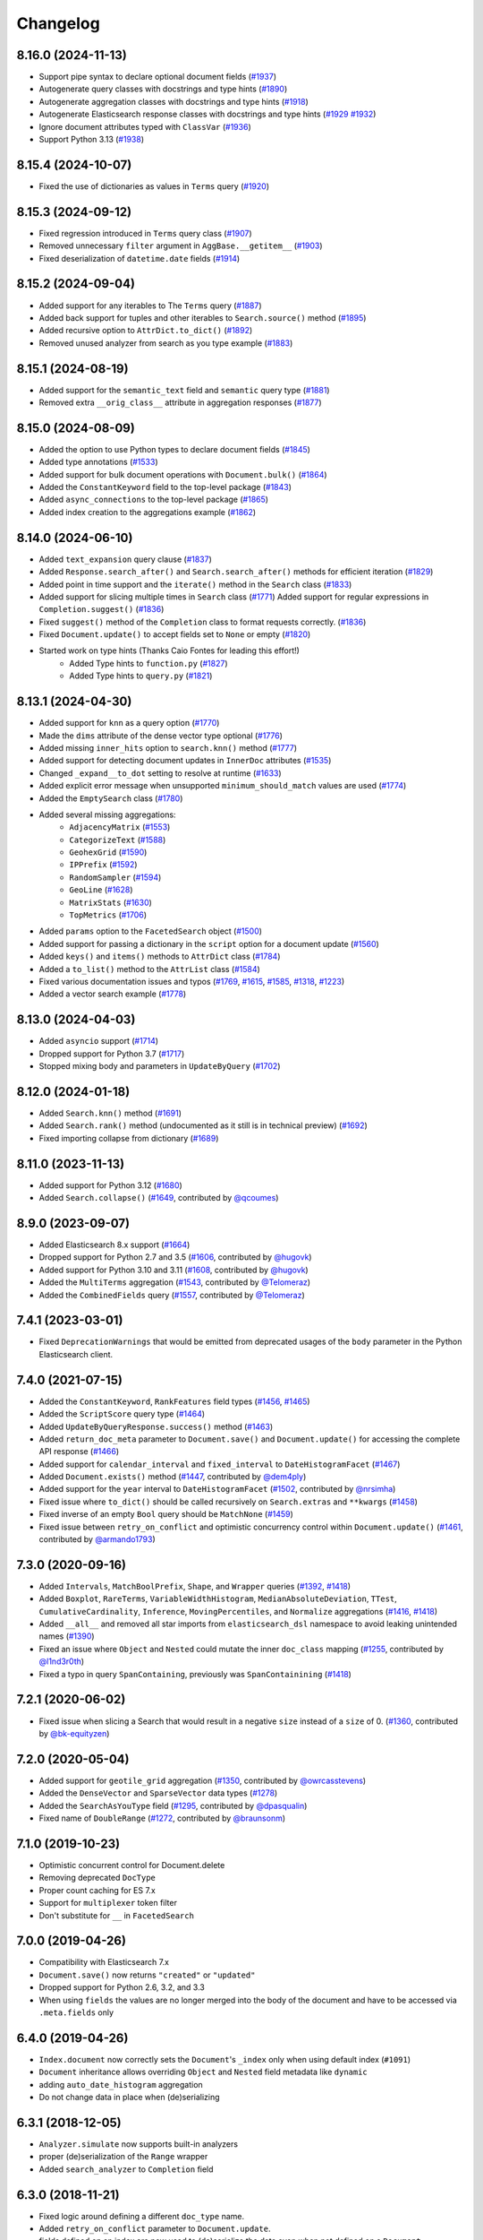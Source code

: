 .. _changelog:

Changelog
=========

8.16.0 (2024-11-13)
-------------------

* Support pipe syntax to declare optional document fields (`#1937 <https://github.com/elastic/elasticsearch-dsl-py/pull/1937>`_)
* Autogenerate query classes with docstrings and type hints (`#1890 <https://github.com/elastic/elasticsearch-dsl-py/pull/1890>`_)
* Autogenerate aggregation classes with docstrings and type hints (`#1918 <https://github.com/elastic/elasticsearch-dsl-py/pull/1918>`_)
* Autogenerate Elasticsearch response classes with docstrings and type hints (`#1929 <https://github.com/elastic/elasticsearch-dsl-py/pull/1929>`_ `#1932 <https://github.com/elastic/elasticsearch-dsl-py/pull/1932>`_)
* Ignore document attributes typed with ``ClassVar`` (`#1936 <https://github.com/elastic/elasticsearch-dsl-py/pull/1936>`_)
* Support Python 3.13 (`#1938 <https://github.com/elastic/elasticsearch-dsl-py/pull/1938>`_)


8.15.4 (2024-10-07)
-------------------

* Fixed the use of dictionaries as values in ``Terms`` query (`#1920 <https://github.com/elastic/elasticsearch-dsl-py/issues/1920>`_)

8.15.3 (2024-09-12)
-------------------

* Fixed regression introduced in ``Terms`` query class (`#1907 <https://github.com/elastic/elasticsearch-dsl-py/pull/1907>`_)
* Removed unnecessary ``filter`` argument in ``AggBase.__getitem__`` (`#1903 <https://github.com/elastic/elasticsearch-dsl-py/pull/1903>`_)
* Fixed deserialization of ``datetime.date`` fields (`#1914 <https://github.com/elastic/elasticsearch-dsl-py/pull/1914>`_)

8.15.2 (2024-09-04)
-------------------

* Added support for any iterables to The ``Terms`` query (`#1887 <https://github.com/elastic/elasticsearch-dsl-py/pull/1887>`_)
* Added back support for tuples and other iterables to ``Search.source()`` method (`#1895 <https://github.com/elastic/elasticsearch-dsl-py/pull/1895>`_)
* Added recursive option to ``AttrDict.to_dict()`` (`#1892 <https://github.com/elastic/elasticsearch-dsl-py/pull/1892>`_)
* Removed unused analyzer from search as you type example (`#1883 <https://github.com/elastic/elasticsearch-dsl-py/pull/1883>`_)

8.15.1 (2024-08-19)
-------------------

* Added support for the ``semantic_text`` field and ``semantic`` query type (`#1881 <https://github.com/elastic/elasticsearch-dsl-py/pull/1881>`_)
* Removed extra ``__orig_class__`` attribute in aggregation responses (`#1877 <https://github.com/elastic/elasticsearch-dsl-py/pull/1877>`_)

8.15.0 (2024-08-09)
-------------------

* Added the option to use Python types to declare document fields (`#1845 <https://github.com/elastic/elasticsearch-dsl-py/pull/1845>`_)
* Added type annotations (`#1533 <https://github.com/elastic/elasticsearch-dsl-py/pull/1533>`_)
* Added support for bulk document operations with ``Document.bulk()`` (`#1864 <https://github.com/elastic/elasticsearch-dsl-py/pull/1864>`_)
* Added the ``ConstantKeyword`` field to the top-level package (`#1843 <https://github.com/elastic/elasticsearch-dsl-py/pull/1843>`_)
* Added ``async_connections`` to the top-level package (`#1865 <https://github.com/elastic/elasticsearch-dsl-py/pull/1865>`_)
* Added index creation to the aggregations example (`#1862 <https://github.com/elastic/elasticsearch-dsl-py/pull/1862>`_)

8.14.0 (2024-06-10)
-------------------

* Added ``text_expansion`` query clause (`#1837 <https://github.com/elastic/elasticsearch-dsl-py/pull/1837>`_)
* Added ``Response.search_after()`` and ``Search.search_after()`` methods for efficient iteration (`#1829 <https://github.com/elastic/elasticsearch-dsl-py/pull/1829>`_)
* Added point in time support and the ``iterate()`` method in the ``Search`` class (`#1833 <https://github.com/elastic/elasticsearch-dsl-py/pull/1833>`_)
* Added support for slicing multiple times in ``Search`` class (`#1771 <https://github.com/elastic/elasticsearch-dsl-py/pull/1771>`_)
  Added support for regular expressions in ``Completion.suggest()`` (`#1836 <https://github.com/elastic/elasticsearch-dsl-py/pull/1836>`_)
* Fixed ``suggest()`` method of the ``Completion`` class to format requests correctly. (`#1836 <https://github.com/elastic/elasticsearch-dsl-py/pull/1836>`_)
* Fixed ``Document.update()`` to accept fields set to ``None`` or empty (`#1820 <https://github.com/elastic/elasticsearch-dsl-py/pull/1820>`_)
* Started work on type hints (Thanks Caio Fontes for leading this effort!)
    * Added Type hints to ``function.py`` (`#1827 <https://github.com/elastic/elasticsearch-dsl-py/pull/1827>`_)
    * Added Type hints to ``query.py`` (`#1821 <https://github.com/elastic/elasticsearch-dsl-py/pull/1821>`_)

8.13.1 (2024-04-30)
-------------------

* Added support for ``knn`` as a query option (`#1770`_)
* Made the ``dims`` attribute of the dense vector type optional (`#1776`_)
* Added missing ``inner_hits`` option to ``search.knn()`` method (`#1777`_)
* Added support for detecting document updates in ``InnerDoc`` attributes (`#1535`_)
* Changed ``_expand__to_dot`` setting to resolve at runtime (`#1633`_)
* Added explicit error message when unsupported ``minimum_should_match`` values are used (`#1774`_)
* Added the ``EmptySearch`` class (`#1780`_)
* Added several missing aggregations:
   * ``AdjacencyMatrix`` (`#1553`_)
   * ``CategorizeText`` (`#1588`_)
   * ``GeohexGrid`` (`#1590`_)
   * ``IPPrefix`` (`#1592`_)
   * ``RandomSampler`` (`#1594`_)
   * ``GeoLine`` (`#1628`_)
   * ``MatrixStats`` (`#1630`_)
   * ``TopMetrics`` (`#1706`_)
* Added ``params`` option to the ``FacetedSearch`` object (`#1500`_)
* Added support for passing a dictionary in the ``script`` option for a document update (`#1560`_)
* Added ``keys()`` and ``items()`` methods to ``AttrDict`` class (`#1784`_)
* Added a ``to_list()`` method to the ``AttrList`` class (`#1584`_)
* Fixed various documentation issues and typos (`#1769`_, `#1615`_, `#1585`_, `#1318`_, `#1223`_)
* Added a vector search example (`#1778`_)

.. _#1770: https://github.com/elastic/elasticsearch-dsl-py/pull/1770
.. _#1776: https://github.com/elastic/elasticsearch-dsl-py/pull/1776
.. _#1777: https://github.com/elastic/elasticsearch-dsl-py/pull/1777
.. _#1535: https://github.com/elastic/elasticsearch-dsl-py/pull/1535
.. _#1633: https://github.com/elastic/elasticsearch-dsl-py/pull/1633
.. _#1774: https://github.com/elastic/elasticsearch-dsl-py/pull/1774
.. _#1780: https://github.com/elastic/elasticsearch-dsl-py/pull/1780
.. _#1553: https://github.com/elastic/elasticsearch-dsl-py/pull/1553
.. _#1588: https://github.com/elastic/elasticsearch-dsl-py/pull/1588
.. _#1590: https://github.com/elastic/elasticsearch-dsl-py/pull/1590
.. _#1592: https://github.com/elastic/elasticsearch-dsl-py/pull/1592
.. _#1594: https://github.com/elastic/elasticsearch-dsl-py/pull/1594
.. _#1628: https://github.com/elastic/elasticsearch-dsl-py/pull/1628
.. _#1630: https://github.com/elastic/elasticsearch-dsl-py/pull/1630
.. _#1706: https://github.com/elastic/elasticsearch-dsl-py/pull/1706
.. _#1500: https://github.com/elastic/elasticsearch-dsl-py/pull/1500
.. _#1560: https://github.com/elastic/elasticsearch-dsl-py/pull/1560
.. _#1784: https://github.com/elastic/elasticsearch-dsl-py/pull/1784
.. _#1584: https://github.com/elastic/elasticsearch-dsl-py/pull/1584
.. _#1769: https://github.com/elastic/elasticsearch-dsl-py/pull/1769
.. _#1615: https://github.com/elastic/elasticsearch-dsl-py/pull/1615
.. _#1585: https://github.com/elastic/elasticsearch-dsl-py/pull/1585
.. _#1318: https://github.com/elastic/elasticsearch-dsl-py/pull/1318
.. _#1223: https://github.com/elastic/elasticsearch-dsl-py/pull/1223
.. _#1778: https://github.com/elastic/elasticsearch-dsl-py/pull/1778

8.13.0 (2024-04-03)
-------------------

* Added ``asyncio`` support (`#1714`_)
* Dropped support for Python 3.7 (`#1717`_)
* Stopped mixing body and parameters in ``UpdateByQuery`` (`#1702`_)

.. _#1714: https://github.com/elastic/elasticsearch-dsl-py/pull/1714
.. _#1717: https://github.com/elastic/elasticsearch-dsl-py/pull/1717
.. _#1702: https://github.com/elastic/elasticsearch-dsl-py/pull/1702

8.12.0 (2024-01-18)
-------------------

* Added ``Search.knn()`` method  (`#1691`_)
* Added ``Search.rank()`` method (undocumented as it still is in technical preview) (`#1692`_)
* Fixed importing collapse from dictionary (`#1689`_)

.. _#1689: https://github.com/elastic/elasticsearch-dsl-py/pull/1689
.. _#1691: https://github.com/elastic/elasticsearch-dsl-py/pull/1691
.. _#1692: https://github.com/elastic/elasticsearch-dsl-py/pull/1692

8.11.0 (2023-11-13)
-------------------

* Added support for Python 3.12 (`#1680`_)
* Added ``Search.collapse()`` (`#1649`_, contributed by `@qcoumes`_)

.. _@qcoumes: https://github.com/qcoumes
.. _#1680: https://github.com/elastic/elasticsearch-dsl-py/pull/1680
.. _#1649: https://github.com/elastic/elasticsearch-dsl-py/pull/1649

8.9.0 (2023-09-07)
------------------

* Added Elasticsearch 8.x support (`#1664`_)
* Dropped support for Python 2.7 and 3.5 (`#1606`_, contributed by `@hugovk`_)
* Added support for Python 3.10 and 3.11 (`#1608`_, contributed by `@hugovk`_)
* Added the ``MultiTerms`` aggregation (`#1543`_, contributed by `@Telomeraz`_)
* Added the ``CombinedFields`` query (`#1557`_, contributed by `@Telomeraz`_)

.. _@Telomeraz: https://github.com/Telomeraz
.. _@hugovk: https://github.com/hugovk
.. _#1664: https://github.com/elastic/elasticsearch-dsl-py/pull/1664
.. _#1606: https://github.com/elastic/elasticsearch-dsl-py/pull/1606
.. _#1608: https://github.com/elastic/elasticsearch-dsl-py/pull/1608
.. _#1543: https://github.com/elastic/elasticsearch-dsl-py/pull/1543
.. _#1557: https://github.com/elastic/elasticsearch-dsl-py/pull/1557


7.4.1 (2023-03-01)
------------------

* Fixed ``DeprecationWarnings`` that would be emitted from deprecated
  usages of the ``body`` parameter in the Python Elasticsearch client.


7.4.0 (2021-07-15)
------------------

* Added the ``ConstantKeyword``, ``RankFeatures`` field types (`#1456`_, `#1465`_)
* Added the ``ScriptScore`` query type (`#1464`_)
* Added ``UpdateByQueryResponse.success()`` method (`#1463`_)
* Added ``return_doc_meta`` parameter to ``Document.save()`` and ``Document.update()`` for
  accessing the complete API response (`#1466`_)
* Added support for ``calendar_interval`` and ``fixed_interval`` to ``DateHistogramFacet`` (`#1467`_)
* Added ``Document.exists()`` method (`#1447`_, contributed by `@dem4ply`_)
* Added support for the ``year`` interval to ``DateHistogramFacet`` (`#1502`_, contributed by `@nrsimha`_)
* Fixed issue where ``to_dict()`` should be called recursively on ``Search.extras`` and ``**kwargs`` (`#1458`_)
* Fixed inverse of an empty ``Bool`` query should be ``MatchNone`` (`#1459`_)
* Fixed issue between ``retry_on_conflict`` and optimistic concurrency control within ``Document.update()`` (`#1461`_, contributed by `@armando1793`_)

 .. _@dem4ply: https://github.com/dem4ply
 .. _@nrsimha: https://github.com/nrsimha
 .. _@armando1793: https://github.com/armando1793
 .. _#1447: https://github.com/elastic/elasticsearch-dsl-py/pull/1447
 .. _#1456: https://github.com/elastic/elasticsearch-dsl-py/pull/1456
 .. _#1458: https://github.com/elastic/elasticsearch-dsl-py/pull/1458
 .. _#1459: https://github.com/elastic/elasticsearch-dsl-py/pull/1459
 .. _#1461: https://github.com/elastic/elasticsearch-dsl-py/pull/1461
 .. _#1463: https://github.com/elastic/elasticsearch-dsl-py/pull/1463
 .. _#1464: https://github.com/elastic/elasticsearch-dsl-py/pull/1464
 .. _#1465: https://github.com/elastic/elasticsearch-dsl-py/pull/1465
 .. _#1466: https://github.com/elastic/elasticsearch-dsl-py/pull/1466
 .. _#1467: https://github.com/elastic/elasticsearch-dsl-py/pull/1467
 .. _#1502: https://github.com/elastic/elasticsearch-dsl-py/pull/1502

7.3.0 (2020-09-16)
------------------

* Added ``Intervals``, ``MatchBoolPrefix``, ``Shape``, and ``Wrapper`` queries (`#1392`_, `#1418`_)
* Added ``Boxplot``, ``RareTerms``, ``VariableWidthHistogram``, ``MedianAbsoluteDeviation``,
  ``TTest``, ``CumulativeCardinality``, ``Inference``, ``MovingPercentiles``,
  and ``Normalize`` aggregations (`#1416`_, `#1418`_)
* Added ``__all__``  and removed all star imports from ``elasticsearch_dsl`` namespace
  to avoid leaking unintended names (`#1390`_)
* Fixed an issue where ``Object`` and ``Nested`` could mutate the inner
  ``doc_class`` mapping (`#1255`_, contributed by `@l1nd3r0th`_)
* Fixed a typo in query ``SpanContaining``, previously was ``SpanContainining`` (`#1418`_)

 .. _@l1nd3r0th: https://github.com/l1nd3r0th
 .. _#1255: https://github.com/elastic/elasticsearch-dsl-py/pull/1255
 .. _#1390: https://github.com/elastic/elasticsearch-dsl-py/pull/1390
 .. _#1392: https://github.com/elastic/elasticsearch-dsl-py/pull/1392
 .. _#1416: https://github.com/elastic/elasticsearch-dsl-py/pull/1416
 .. _#1418: https://github.com/elastic/elasticsearch-dsl-py/pull/1418

7.2.1 (2020-06-02)
------------------

* Fixed issue when slicing a Search that would result in a negative
  ``size`` instead of a ``size`` of 0. (`#1360`_, contributed by `@bk-equityzen`_)

 .. _@bk-equityzen: https://github.com/bk-equityzen
 .. _#1360: https://github.com/elastic/elasticsearch-dsl-py/pull/1360

7.2.0 (2020-05-04)
------------------

* Added support for ``geotile_grid`` aggregation (`#1350`_, contributed by `@owrcasstevens`_)
* Added the ``DenseVector`` and ``SparseVector`` data types (`#1278`_)
* Added the ``SearchAsYouType`` field (`#1295`_, contributed by `@dpasqualin`_)
* Fixed name of ``DoubleRange`` (`#1272`_, contributed by `@braunsonm`_)

 .. _@braunsonm: https://github.com/braunsonm
 .. _@dpasqualin: https://github.com/dpasqualin
 .. _@owrcasstevens: https://github.com/owrcasstevens
 .. _#1272: https://github.com/elastic/elasticsearch-dsl-py/pull/1272
 .. _#1278: https://github.com/elastic/elasticsearch-dsl-py/issues/1278
 .. _#1295: https://github.com/elastic/elasticsearch-dsl-py/pull/1295
 .. _#1350: https://github.com/elastic/elasticsearch-dsl-py/pull/1350

7.1.0 (2019-10-23)
------------------

* Optimistic concurrent control for Document.delete
* Removing deprecated ``DocType``
* Proper count caching for ES 7.x
* Support for ``multiplexer`` token filter
* Don't substitute for ``__`` in ``FacetedSearch``

7.0.0 (2019-04-26)
------------------

* Compatibility with Elasticsearch 7.x
* ``Document.save()`` now returns ``"created"`` or ``"updated"``
* Dropped support for Python 2.6, 3.2, and 3.3
* When using ``fields`` the values are no longer merged into the body of the
  document and have to be accessed via ``.meta.fields`` only

6.4.0 (2019-04-26)
------------------

* ``Index.document`` now correctly sets the ``Document``'s ``_index`` only when
  using default index (``#1091``)
* ``Document`` inheritance allows overriding ``Object`` and ``Nested`` field metadata like ``dynamic``
* adding ``auto_date_histogram`` aggregation
* Do not change data in place when (de)serializing

6.3.1 (2018-12-05)
------------------

* ``Analyzer.simulate`` now supports built-in analyzers
* proper (de)serialization of the ``Range`` wrapper
* Added ``search_analyzer`` to ``Completion`` field

6.3.0 (2018-11-21)
------------------

* Fixed logic around defining a different ``doc_type`` name.
* Added ``retry_on_conflict`` parameter to ``Document.update``.
* fields defined on an index are now used to (de)serialize the data even when
  not defined on a ``Document``
* Allow ``Index.analyzer`` to construct the analyzer
* Detect conflict in analyzer definitions when calling ``Index.analyzer``
* Detect conflicting mappings when creating an index
* Add ``simulate`` method to ``analyzer`` object to test the analyzer using the
  ``_analyze`` API.
* Add ``script`` and ``script_id`` options to ``Document.update``
* ``Facet`` can now use other metric than ``doc_count``
* ``Range`` objects to help with storing and working with ``_range`` fields
* Improved behavior of ``Index.save`` where it does a better job when index
  already exists
* Composite aggregations now correctly support multiple ``sources`` aggs
* ``UpdateByQuery`` implemented by @emarcey

6.2.1 (2018-07-03)
------------------

* allow users to redefine ``doc_type`` in ``Index`` (``#929``)
* include ``DocType`` in ``elasticsearch_dsl`` module directly (``#930``)

6.2.0 (2018-07-03)
------------------

**Backwards incompatible change** - ``DocType`` refactoring.

In ``6.2.0`` we refactored the ``DocType`` class and renamed it to
``Document``. The primary motivation for this was the support for types being
dropped from elasticsearch itself in ``7.x`` - we needed to somehow link the
``Index`` and ``Document`` classes. To do this we split the options that were
previously defined in the ``class Meta`` between it and newly introduced
``class Index``. The split is that all options that were tied to mappings (like
setting ``dynamic = MetaField('strict')``) remain in ``class Meta`` and all
options for index definition (like ``settings``, ``name``, or ``aliases``) got
moved to the new ``class Index``.

You can see some examples of the new functionality in the ``examples``
directory. Documentation has been updated to reflect the new API.

``DocType`` is now just an alias for ``Document`` which will be removed in
``7.x``. It does, however, work in the new way which is not fully backwards
compatible.

* ``Percolator`` field now expects ``Query`` objects as values
* you can no longer access meta fields on a ``Document`` instance by specifying
  ``._id`` or similar. Instead all access needs to happen via the ``.meta``
  attribute.
* Implemented ``NestedFacet`` for ``FacetedSearch``. This brought a need to
  slightly change the semantics of ``Facet.get_values`` which now expects the
  whole data dict for the aggregation, not just the ``buckets``. This is
  a backwards incompatible change for custom aggregations that redefine that
  method.
* ``Document.update`` now supports ``refresh`` kwarg
* ``DslBase._clone`` now produces a shallow copy, this means that modifying an
  existing query can have effects on existing ``Search`` objects.
* Empty ``Search`` no longer defaults to ``match_all`` query and instead leaves
  the ``query`` key empty. This is backwards incompatible when using
  ``suggest``.

6.1.0 (2018-01-09)
------------------

* Removed ``String`` field.
* Fixed issue with ``Object``/``Nested`` deserialization

6.0.1 (2018-01-02)
------------------

Fixing wheel package for Python 2.7 (#803)

6.0.0 (2018-01-01)
------------------

Backwards incompatible release compatible with elasticsearch 6.0, changes
include:

 * use ``doc`` as default ``DocType`` name, this change includes:
   * ``DocType._doc_type.matches`` method is now used to determine which
   ``DocType`` should be used for a hit instead of just checking ``_type``
 * ``Nested`` and ``Object`` field refactoring using newly introduced
   ``InnerDoc`` class. To define a ``Nested``/``Object`` field just define the
   ``InnerDoc`` subclass and then use it when defining the field::

      class Comment(InnerDoc):
          body = Text()
          created_at = Date()

      class Blog(DocType):
          comments = Nested(Comment)

 * methods on ``connections`` singleton are now exposed on the ``connections``
   module directly.
 * field values are now only deserialized when coming from elasticsearch (via
   ``from_es`` method) and not when assigning values in python (either by
   direct assignment or in ``__init__``).

5.4.0 (2017-12-06)
------------------
 * fix ``ip_range`` aggregation and rename the class to ``IPRange``.
   ``Iprange`` is kept for bw compatibility
 * fix bug in loading an aggregation with meta data from dict
 * add support for ``normalizer`` parameter of ``Keyword`` fields
 * ``IndexTemplate`` can now be specified using the same API as ``Index``
 * ``Boolean`` field now accepts ``"false"`` as ``False``

5.3.0 (2017-05-18)
------------------
 * fix constant score query definition
 * ``DateHistogramFacet`` now works with ``datetime`` objects
 * respect ``__`` in field names when creating queries from dict

5.2.0 (2017-03-26)
------------------
 * make sure all response structers are pickleable (for caching)
 * adding ``exclude`` to ``Search``
 * fix metric aggregation deserialization
 * expose all index-level APIs on ``Index`` class
 * adding ``delete`` to ``Search`` which calls ``delete_by_query`` API

5.1.0 (2017-01-08)
------------------
 * Renamed ``Result`` and ``ResultMeta`` to ``Hit`` and ``HitMeta`` respectively
 * ``Response`` now stores ``Search`` which it gets as first arg to ``__init__``
 * aggregation results are now wrapped in classes and properly deserialized
 * ``Date`` fields now allow for numerical timestamps in the java format (in millis)
 * Added API documentation
 * replaced generated classes with manually created

5.0.0 (2016-11-04)
------------------
Version compatible with elasticsearch 5.0.

Breaking changes:

 * ``String`` field type has been deprecated in favor of ``Text`` and ``Keyword``
 * ``fields`` method has been removed in favor of ``source`` filtering

2.2.0 (2016-11-04)
------------------
 * accessing missing string fields no longer returned ``''`` but returns
   ``None`` instead.
 * fix issues with bool's ``|`` and ``&`` operators and ``minimum_should_match``

2.1.0 (2016-06-29)
------------------
 * ``inner_hits`` are now also wrapped in ``Response``
 * ``+`` operator is deprecated, ``.query()`` now uses ``&`` to combine queries
 * added ``mget`` method to ``DocType``
 * fixed validation for "empty" values like ``''`` and ``[]``

2.0.0 (2016-02-18)
------------------
Compatibility with Elasticsearch 2.x:

 * Filters have been removed and additional queries have been added. Instead of
   ``F`` objects you can now use ``Q``.
 * ``Search.filter`` is now just a shortcut to add queries in filter context
 * support for pipeline aggregations added

Backwards incompatible changes:

 * list of analysis objects and classes was removed, any string used as
   tokenizer, char or token filter or analyzer will be treated as a builtin
 * internal method ``Field.to_python`` has been renamed to ``deserialize`` and
   an optional serialization mechanic for fields has been added.
 * Custom response class is now set by ``response_class`` method instead of a
   kwarg to ``Search.execute``

Other changes:

 * ``FacetedSearch`` now supports pagination via slicing

0.0.10 (2016-01-24)
-------------------
 * ``Search`` can now be iterated over to get back hits
 * ``Search`` now caches responses from Elasticsearch
 * ``DateHistogramFacet`` now defaults to returning empty intervals
 * ``Search`` no longer accepts positional parameters
 * Experimental ``MultiSearch`` API
 * added option to talk to ``_suggest`` endpoint (``execute_suggest``)

0.0.9 (2015-10-26)
------------------
 * ``FacetedSearch`` now uses its own ``Facet`` class instead of built in
   aggregations

0.0.8 (2015-08-28)
------------------
 * ``0.0.5`` and ``0.0.6`` was released with broken .tar.gz on pypi, just a build fix

0.0.5 (2015-08-27)
------------------
 * added support for (index/search)_analyzer via #143, thanks @wkiser!
 * even keys accessed via ``['field']`` on ``AttrDict`` will be wrapped in
   ``Attr[Dict|List]`` for consistency
 * Added a convenient option to specify a custom ``doc_class`` to wrap
   inner/Nested documents
 * ``blank`` option has been removed
 * ``AttributeError`` is no longer raised when accessing an empty field.
 * added ``required`` flag to fields and validation hooks to fields and
   (sub)documents
 * removed ``get`` method from ``AttrDict``. Use ``getattr(d, key, default)``
   instead.
 * added ``FacetedSearch`` for easy declarative faceted navigation

0.0.4 (2015-04-24)
------------------

 * Metadata fields (such as id, parent, index, version etc) must be stored (and
   retrieved) using the ``meta`` attribute (#58) on both ``Result`` and
   ``DocType`` objects or using their underscored variants (``_id``,
   ``_parent`` etc)
 * query on Search can now be directly assigned
 * ``suggest`` method added to ``Search``
 * ``Search.doc_type`` now accepts ``DocType`` subclasses directly
 * ``Properties.property`` method renamed to ``field`` for consistency
 * Date field now raises ``ValidationException`` on incorrect data

0.0.3 (2015-01-23)
------------------

Added persistence layer (``Mapping`` and ``DocType``), various fixes and
improvements.

0.0.2 (2014-08-27)
------------------

Fix for python 2

0.0.1 (2014-08-27)
------------------

Initial release.
